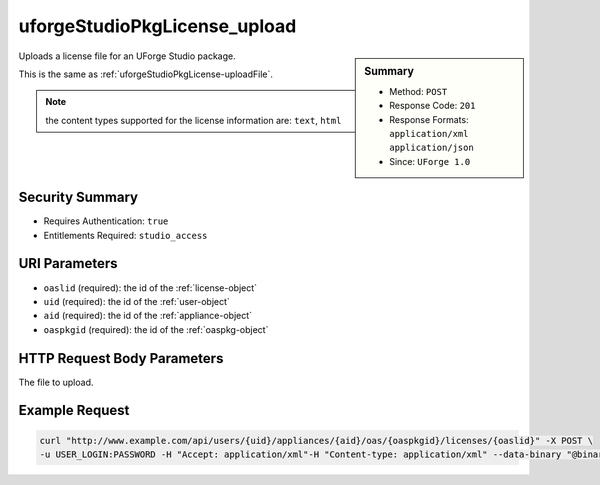 .. Copyright (c) 2007-2016 UShareSoft, All rights reserved

.. _uforgeStudioPkgLicense-upload:

uforgeStudioPkgLicense_upload
-----------------------------

.. function:: POST /users/{uid}/appliances/{aid}/oas/{oaspkgid}/licenses/{oaslid}

.. sidebar:: Summary

	* Method: ``POST``
	* Response Code: ``201``
	* Response Formats: ``application/xml`` ``application/json``
	* Since: ``UForge 1.0``

Uploads a license file for an UForge Studio package. 

This is the same as :ref:`uforgeStudioPkgLicense-uploadFile`. 

.. note:: the content types supported for the license information are: ``text``, ``html``

Security Summary
~~~~~~~~~~~~~~~~

* Requires Authentication: ``true``
* Entitlements Required: ``studio_access``

URI Parameters
~~~~~~~~~~~~~~

* ``oaslid`` (required): the id of the :ref:`license-object`
* ``uid`` (required): the id of the :ref:`user-object`
* ``aid`` (required): the id of the :ref:`appliance-object`
* ``oaspkgid`` (required): the id of the :ref:`oaspkg-object`

HTTP Request Body Parameters
~~~~~~~~~~~~~~~~~~~~~~~~~~~~

The file to upload.

Example Request
~~~~~~~~~~~~~~~

.. code-block:: bash

	curl "http://www.example.com/api/users/{uid}/appliances/{aid}/oas/{oaspkgid}/licenses/{oaslid}" -X POST \
	-u USER_LOGIN:PASSWORD -H "Accept: application/xml"-H "Content-type: application/xml" --data-binary "@binaryFilePath"

.. seealso::

	 * :ref:`oaspkg-object`
	 * :ref:`appliance-object`
	 * :ref:`license-object`
	 * :ref:`uforgeStudioPkg-create`
	 * :ref:`uforgeStudioPkg-delete`
	 * :ref:`uforgeStudioPkg-get`
	 * :ref:`uforgeStudioPkg-update`
	 * :ref:`uforgeStudioPkg-upload`
	 * :ref:`uforgeStudioPkg-download`
	 * :ref:`uforgeStudioPkgLicense-download`
	 * :ref:`uforgeStudioPkgLicense-delete`
	 * :ref:`uforgeStudioPkgLicense-uploadFile`
